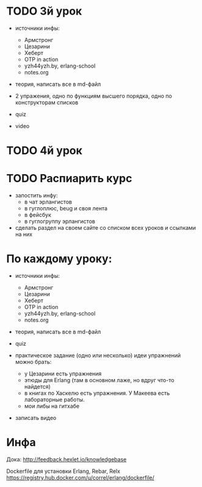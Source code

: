 * TODO 3й урок
- источники инфы:
  - Армстронг
  - Цезарини
  - Хеберт
  - OTP in action
  - yzh44yzh.by, erlang-school
  - notes.org

- теория, написать все в md-файл

- 2 упражения,
  одно по функциям высшего порядка,
  одно по конструкторам списков

- quiz

- video


* TODO 4й урок



* TODO Распиарить курс
- запостить инфу:
  - в чат эрлангистов
  - в гуглоплюс, beug и своя лента
  - в фейсбук
  - в гуглогруппу эрлангистов
- сделать раздел на своем сайте со списком всех уроков и ссылками на них


* По каждому уроку:

- источники инфы:
  - Армстронг
  - Цезарини
  - Хеберт
  - OTP in action
  - yzh44yzh.by, erlang-school
  - notes.org

- теория, написать все в md-файл

- quiz

- практическое задание (одно или несколько)
  идеи упражнений можно брать:
  - у Цезарини есть упражнения
  - этюды для Erlang (там в основном лаже, но вдруг что-то найдется)
  - в книгах по Хаскелю есть упражнения. У Макеева есть лабораторные работы.
  - мои либы на гитхабе

- записать видео


* Инфа

Дока:
http://feedback.hexlet.io/knowledgebase

Dockerfile для установки Erlang, Rebar, Relx
https://registry.hub.docker.com/u/correl/erlang/dockerfile/
